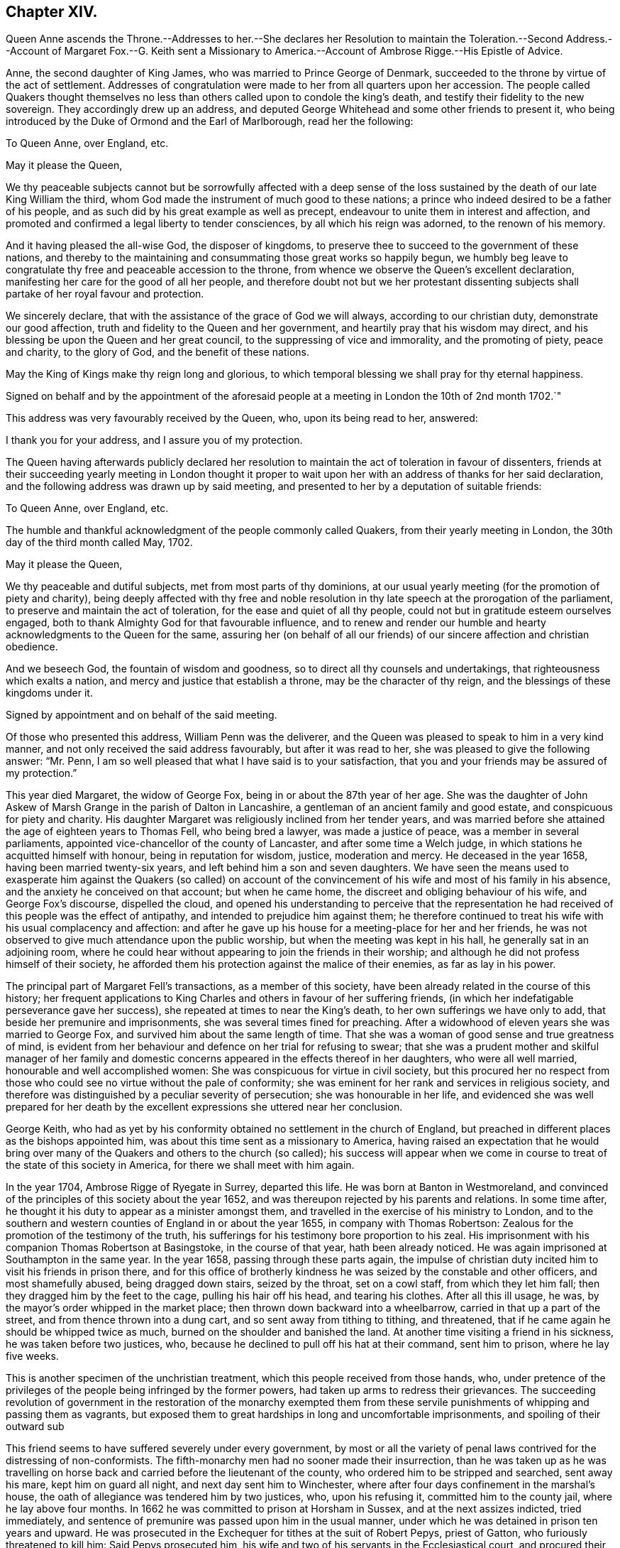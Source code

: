== Chapter XIV.

Queen Anne ascends the Throne.--Addresses to her.--She declares her Resolution to maintain
the Toleration.--Second Address.--Account of Margaret Fox.--G. Keith sent a Missionary
to America.--Account of Ambrose Rigge.--His Epistle of Advice.

Anne, the second daughter of King James, who was married to Prince George of Denmark,
succeeded to the throne by virtue of the act of settlement.
Addresses of congratulation were made to her from all quarters upon her accession.
The people called Quakers thought themselves no less
than others called upon to condole the king`'s death,
and testify their fidelity to the new sovereign.
They accordingly drew up an address,
and deputed George Whitehead and some other friends to present it,
who being introduced by the Duke of Ormond and the Earl of Marlborough,
read her the following:

To Queen Anne, over England, etc.

May it please the Queen,

We thy peaceable subjects cannot but be sorrowfully affected with a deep sense
of the loss sustained by the death of our late King William the third,
whom God made the instrument of much good to these nations;
a prince who indeed desired to be a father of his people,
and as such did by his great example as well as precept,
endeavour to unite them in interest and affection,
and promoted and confirmed a legal liberty to tender consciences,
by all which his reign was adorned, to the renown of his memory.

And it having pleased the all-wise God, the disposer of kingdoms,
to preserve thee to succeed to the government of these nations,
and thereby to the maintaining and consummating those great works so happily begun,
we humbly beg leave to congratulate thy free and peaceable accession to the throne,
from whence we observe the Queen`'s excellent declaration,
manifesting her care for the good of all her people,
and therefore doubt not but we her protestant dissenting
subjects shall partake of her royal favour and protection.

We sincerely declare, that with the assistance of the grace of God we will always,
according to our christian duty, demonstrate our good affection,
truth and fidelity to the Queen and her government,
and heartily pray that his wisdom may direct,
and his blessing be upon the Queen and her great council,
to the suppressing of vice and immorality, and the promoting of piety, peace and charity,
to the glory of God, and the benefit of these nations.

May the King of Kings make thy reign long and glorious,
to which temporal blessing we shall pray for thy eternal happiness.

Signed on behalf and by the appointment of the aforesaid people
at a meeting in London the 10th of 2nd month 1702.`"

This address was very favourably received by the Queen, who, upon its being read to her,
answered:

I thank you for your address, and I assure you of my protection.

The Queen having afterwards publicly declared her resolution
to maintain the act of toleration in favour of dissenters,
friends at their succeeding yearly meeting in London thought it proper
to wait upon her with an address of thanks for her said declaration,
and the following address was drawn up by said meeting,
and presented to her by a deputation of suitable friends:

To Queen Anne, over England, etc.

The humble and thankful acknowledgment of the people commonly called Quakers,
from their yearly meeting in London, the 30th day of the third month called May, 1702.

May it please the Queen,

We thy peaceable and dutiful subjects, met from most parts of thy dominions,
at our usual yearly meeting (for the promotion of piety and charity),
being deeply affected with thy free and noble resolution
in thy late speech at the prorogation of the parliament,
to preserve and maintain the act of toleration, for the ease and quiet of all thy people,
could not but in gratitude esteem ourselves engaged,
both to thank Almighty God for that favourable influence,
and to renew and render our humble and hearty acknowledgments to the Queen for the same,
assuring her (on behalf of all our friends) of our
sincere affection and christian obedience.

And we beseech God, the fountain of wisdom and goodness,
so to direct all thy counsels and undertakings, that righteousness which exalts a nation,
and mercy and justice that establish a throne, may be the character of thy reign,
and the blessings of these kingdoms under it.

Signed by appointment and on behalf of the said meeting.

Of those who presented this address, William Penn was the deliverer,
and the Queen was pleased to speak to him in a very kind manner,
and not only received the said address favourably, but after it was read to her,
she was pleased to give the following answer: "`Mr. Penn,
I am so well pleased that what I have said is to your satisfaction,
that you and your friends may be assured of my protection.`"

This year died Margaret, the widow of George Fox,
being in or about the 87th year of her age.
She was the daughter of John Askew of Marsh Grange in the parish of Dalton in Lancashire,
a gentleman of an ancient family and good estate, and conspicuous for piety and charity.
His daughter Margaret was religiously inclined from her tender years,
and was married before she attained the age of eighteen years to Thomas Fell,
who being bred a lawyer, was made a justice of peace,
was a member in several parliaments,
appointed vice-chancellor of the county of Lancaster, and after some time a Welch judge,
in which stations he acquitted himself with honour, being in reputation for wisdom,
justice, moderation and mercy.
He deceased in the year 1658, having been married twenty-six years,
and left behind him a son and seven daughters.
We have seen the means used to exasperate him against the Quakers (so called)
on account of the convincement of his wife and most of his family in his absence,
and the anxiety he conceived on that account; but when he came home,
the discreet and obliging behaviour of his wife, and George Fox`'s discourse,
dispelled the cloud,
and opened his understanding to perceive that the representation
he had received of this people was the effect of antipathy,
and intended to prejudice him against them;
he therefore continued to treat his wife with his usual complacency and affection:
and after he gave up his house for a meeting-place for her and her friends,
he was not observed to give much attendance upon the public worship,
but when the meeting was kept in his hall, he generally sat in an adjoining room,
where he could hear without appearing to join the friends in their worship;
and although he did not profess himself of their society,
he afforded them his protection against the malice of their enemies,
as far as lay in his power.

The principal part of Margaret Fell`'s transactions, as a member of this society,
have been already related in the course of this history;
her frequent applications to King Charles and others in favour of her suffering friends,
(in which her indefatigable perseverance gave her success),
she repeated at times to near the King`'s death,
to her own sufferings we have only to add, that beside her premunire and imprisonments,
she was several times fined for preaching.
After a widowhood of eleven years she was married to George Fox,
and survived him about the same length of time.
That she was a woman of good sense and true greatness of mind,
is evident from her behaviour and defence on her trial for refusing to swear;
that she was a prudent mother and skilful manager of her family
and domestic concerns appeared in the effects thereof in her daughters,
who were all well married, honourable and well accomplished women:
She was conspicuous for virtue in civil society,
but this procured her no respect from those who could
see no virtue without the pale of conformity;
she was eminent for her rank and services in religious society,
and therefore was distinguished by a peculiar severity of persecution;
she was honourable in her life,
and evidenced she was well prepared for her death by the
excellent expressions she uttered near her conclusion.

George Keith,
who had as yet by his conformity obtained no settlement in the church of England,
but preached in different places as the bishops appointed him,
was about this time sent as a missionary to America,
having raised an expectation that he would bring over many
of the Quakers and others to the church (so called);
his success will appear when we come in course to
treat of the state of this society in America,
for there we shall meet with him again.

In the year 1704, Ambrose Rigge of Ryegate in Surrey, departed this life.
He was born at Banton in Westmoreland,
and convinced of the principles of this society about the year 1652,
and was thereupon rejected by his parents and relations.
In some time after, he thought it his duty to appear as a minister amongst them,
and travelled in the exercise of his ministry to London,
and to the southern and western counties of England in or about the year 1655,
in company with Thomas Robertson:
Zealous for the promotion of the testimony of the truth,
his sufferings for his testimony bore proportion to his zeal.
His imprisonment with his companion Thomas Robertson at Basingstoke,
in the course of that year, hath been already noticed.
He was again imprisoned at Southampton in the same year.
In the year 1658, passing through these parts again,
the impulse of christian duty incited him to visit his friends in prison there,
and for this office of brotherly kindness he was seized by the constable and other officers,
and most shamefully abused, being dragged down stairs, seized by the throat,
set on a cowl staff, from which they let him fall;
then they dragged him by the feet to the cage, pulling his hair off his head,
and tearing his clothes.
After all this ill usage, he was, by the mayor`'s order whipped in the market place;
then thrown down backward into a wheelbarrow, carried in that up a part of the street,
and from thence thrown into a dung cart, and so sent away from tithing to tithing,
and threatened, that if he came again he should be whipped twice as much,
burned on the shoulder and banished the land.
At another time visiting a friend in his sickness, he was taken before two justices, who,
because he declined to pull off his hat at their command, sent him to prison,
where he lay five weeks.

This is another specimen of the unchristian treatment,
which this people received from those hands, who,
under pretence of the privileges of the people being infringed by the former powers,
had taken up arms to redress their grievances.
The succeeding revolution of government in the restoration of the monarchy exempted
them from these servile punishments of whipping and passing them as vagrants,
but exposed them to great hardships in long and uncomfortable imprisonments,
and spoiling of their outward sub

This friend seems to have suffered severely under every government,
by most or all the variety of penal laws contrived for the distressing of non-conformists.
The fifth-monarchy men had no sooner made their insurrection,
than he was taken up as he was travelling on horse
back and carried before the lieutenant of the county,
who ordered him to be stripped and searched, sent away his mare,
kept him on guard all night, and next day sent him to Winchester,
where after four days confinement in the marshal`'s house,
the oath of allegiance was tendered him by two justices, who, upon his refusing it,
committed him to the county jail, where he lay above four months.
In 1662 he was committed to prison at Horsham in Sussex,
and at the next assizes indicted, tried immediately,
and sentence of premunire was passed upon him in the usual manner,
under which he was detained in prison ten years and upward.
He was prosecuted in the Exchequer for tithes at the suit of Robert Pepys,
priest of Gatton, who furiously threatened to kill him: Said Pepys prosecuted him,
his wife and two of his servants in the Ecclesiastical court,
and procured their excommunication for absence from the national worship.
Ambrose Rigge was indicted at sessions for not going to hear common prayer,
and was committed to prison, where he lay above a year.
In 1683 he was prosecuted by the aforesaid Pepys on the statute of 20£.
a month for eleven months absence from the national worship.

Having thus passed a life of religious labour in the service of God and man,
whereby many were converted to righteousness;
and endured persecution and affliction with remarkable faithfulness and patience,
whereby his peace was increased, in the time of his last sickness,
he looked forward towards his dissolution as the end of all his troubles, saying,
I am going where the weary are at rest; and having been inured to patience in affliction,
it deserted him not in this last trial of all.
He bore his sickness with much patience and resignation to the Divine Will,
and his love and esteem of the pure truth abode with him to the last,
declaring a little before his departure,
"`If friends kept to the root of life in themselves they would be the happiest
people in the world.`" He departed this life the 30th of 11th mo 1704,
aged seventy years or upward, and a minister forty-nine years.

He lived long enough to see with regret a declension
in some professing the same principle of truth,
in turning their attention more to the pursuit of great possessions in this world,
to aggrandize themselves and families, than to make their calling and election sure,
whereby some meeting with disappointment in their aim,
had deviated from that scrupulous regard to moral justice,
which in the beginning had remarkably distinguished the members of this society;
the deep and affecting concern of his mind drew from
him the following epistle of advice to his friends:

Many days and months, yea, some years, hath my life been oppressed,
and my spirit grieved, to see and hear of the uneven walking of many,
who have a name to live, and profess the knowledge of God in words, yea,
and also of some who had tasted of the good word of God,
and have been made partakers of the powers of the world to come, and have chap.
received the heavenly gift and grace of God,
which teacheth all (who walk in it) to deny all ungodliness and worldly lusts,
and to live soberly, honestly and righteously in this present world,
whose faithfulness (with great reason) hath been
expected to God in things of the highest concern,
and to have walked as lights in the world, and in all faithfulness both to God and man,
to have stood as living monuments of the mercies of the Lord,
letting their lights so shine before men, that they might see their good works,
both in spiritual and temporal concerns;
and so might have honoured and glorified God in their day and generation,
and have convinced (or confounded) gainsayers,
putting to silence the ignorance of foolish men,
whereby the worthy name of the Lord (by which they have been called),
might have been renowned through the earth,
and his precious truth and glory spread to the ends of it,
that many through the beholding their good and exemplary conversation in Christ,
(coupled with the holy fear of God) might have desired
to lay hold of the skirt of a christian indeed,
whose praise is not of men, but of God.

These are the fruits which we have laboured and travelled for,
through many and great tribulations, that many might be turned to righteousness,
and that the knowledge of the power and glory of the Lord might cover the earth,
even as the waters do the sea.
This was (and is) our only end and design, which blessed be the Lord,
many are witnesses of, and established in, to our abundant joy and comfort:
But there are some amongst us, who have not walked humbly with the Lord,
as he hath required, nor kept in that low estate, neither inwardly nor outwardly,
which becometh such who are travelling up to Zion, with their faces thitherward,
but have launched from the rock which is firm and sure,
into the great sea of troubles and uncertainty, where some have been drowned,
others hardly escaping, and many yet labouring for the shore,
with little hopes of coming at it;
who have not only brought themselves in danger of suffering shipwreck,
but have drawn in others, and have endangered them also,
which hath opened the mouths of the enemies of Zion`'s welfare,
to blaspheme his great and glorious name,
and hath eclipsed the lustre of the glorious sun of righteousness,
both in city and in country; this is a crying evil, and ought not to go unreproved,
and that with a severe countenance; for God is angry with it,
and will assuredly punish it.

Many have got credit upon the account of truth, because at the beginning it did,
and doth still lead all, who were and are faithful to it, to faithfulness and truth,
even in the unrighteous mammon, and to let their yea be yea, and their nay be nay,
even between man and man in outward things;
so that many would have credited one that was called a QUAKER with much,
and many I believe did merely upon that account, some whereof, I doubt,
have just cause to repent of it already:
but if truth and righteousness had been lived in by all who profess it,
there had been no such occasion given:
For they who still retain their integrity to the truth and life of righteousness manifested,
can live with a cup of water, and a morsel of bread in a cottage,
before they can hazard other men`'s estates to advance their own;
such are not forward to borrow, nor to complain for want,
for their eye and trust is to the Lord their preserver and upholder,
and he hath continued the little meal in the barrel,
and the oil in the cruse hath not failed to such, '`till God hath sent further help;
this is certainly known to a remnant at this day, who have coveted no man`'s silver,
gold or apparel, but have and do labour with their hands night and day,
that they may be without charge.

It is so far below the nobility of Christianity,
that it is sort of common civility and honest society amongst men,
to twist into men`'s estates, and borrow upon the truth`'s credit,
(gained by the just and upright dealing of the faithful) more than
they certainly know their own estates are like to answer;
and with what they borrow reach after great things in the world,
appearing to men to be what in the sight of God and truth they are not,
seeking to compass great gain to themselves,
whereby to make themselves or children rich or great in the world:
This I testify for the Lord God, is deceit and hypocrisy,
and will be blasted with the breath of his mouth, and we have seen it already.

And that estate, that is got either with the rending,
or with the hazard of rending another man`'s, is neither honestly got,
nor can be blessed in the possession: For he that borrows money of another,
if the money lent be either the lender`'s proper estate, or part of it,
or orphan`'s money that he is entrusted withal, or widow`'s, or some such,
who would not let it go but upon certain good security,
and to have the valuable consideration of its improvement; and the borrower,
though he hath little or no real or personal estate of his own, but hath got some credit,
either as he is a professor of the truth, or otherwise,
and hath (it may be) a little house, and a small trade,
it may be enough to a low and contented mind; but then the enemy gets in,
and works in his mind, and he begins to think of an higher trade and a finer house,
and to live more at ease and pleasure in the world,
and then contrives how he may borrow of this and the other,
and when accomplished according to his desire, then he begins to undertake great things,
and get into a fine house, and gather rich furniture and goods together,
launching presently into the strong torrent of a great trade, and then make a great show,
beyond what really he is, which is dishonesty; and if he accomplish his intended purpose,
to raise himself in the world, it is with the hazard (at least) of other men`'s ruin,
which is unjust:
but if he falls short of his expectation (as commonly
such do) then he doth not only ruin others,
but himself also, and brings a great reproach upon the blessed truth he professeth,
which is worse than all; and this hath already been manifested in a great measure,
and by sad experience witnessed.
But the honest, upright heart and mind knows how to want, as well as how to abound,
having learned content in all states and conditions;
a small cottage and a little trade is sufficient to that Mind,
and it never wants what is sufficient: For he that clothes the lilies,
and feeds the ravens, cares for all who trust in him, as it is at this day witnessed,
praises to God on high;
and that man hath no glory in (nor mind out after) superfluous or needless,
rich hangings, costly furniture, fine tables, great treats, curious beds,
vessels of silver, or vessels of gold, the very possession of which creates envy,
as said the ancient christian Clemens Alexandrinus.
Padag. lib. 2. cap. 3. pag. 160-161.

The way to be rich and happy in this world, is first to learn righteousness;
for such were never forsaken in any age, nor their seed begging their bread.
And charge all parents of children, that they keep their children low and plain in meat,
drink, apparel, and everything else,
and in due subjection to all just and reasonable commands,
and let them not appear above the real estates of their parents,
nor get up in pride and high things, though their parents have plentiful estates;
for that is of dangerous consequence to their future happiness:
And let all who profess the truth, both young and old, rich and poor,
see that they walk according to the rule and discipline of the gospel,
in all godly conversation and honesty,
that none may suffer wrong by the in any matter or thing whatever;
that as the Apostle exhorted, they may owe nothing to any man, but to love one another;
for love out of a pure heart is the fulfilling the law:
which law commands to do justly to all men: And he that hath but little,
let him live according to that little, and appear to be what in truth he is;
for above all God abhors the hypocrite,
and he that makes haste to be rich falls into snares, temptations,
and many noisome and hurtful lusts, which drown many in perdition,
and the love of money is the root of all evil, which while some have lusted after,
they have erred from the faith, and compassed themselves about with many sorrows.

For preventing this growing evil for the time to come,
let such by faithful friends be exhorted, who either live without due care,
spending above what they are able to pay for, or run into -great trades,
beyond what they can in honesty and truth manage,
and let them be tenderly admonished of such their undertakings;
this will not offend the lowly upright mind; neither will the honest-minded,
who through a temptation may be drawn into such a snare and danger,
take any occasion to stumble, because his deeds are brought to the light.
And if after mature deliberation,
any are manifested to be run into any danger of falling,
or pulling others down with them, let them be faithfully dealt withal in time,
before the hope of recovery be lost, by honest, faithful friends,
who are clear of such things themselves,
and be admonished to pay what they have borrowed faithfully and in due time,
and be content with their own,
and to labour with their own hands in the thing that is honest,
that they may have wherewith to give to him that needeth,
knowing that it is more blessed to give than to receive.
And if they hear, and are thereby recovered, you will not count your labour lost;
but if they be high, and refuse admonition, it is a manifest sign all is not well:
Let such be admonished again by more friends, and warned of the danger before them;
and if they still refuse and reject counsel and admonition,
then lay it before the meeting (concerned about truth`'s affairs) to which they do belong,
and if they refuse to hear them,
then let a testimony go forth against such their proceedings and undertakings,
as not being agreeable to the truths nor the testimony of a good conscience,
neither in the sight of God nor man; this will be a terror to evil-doers of this kind,
and a praise, encouragement and refreshment to them who do well,
and nothing will be lost, that is worth saving, by this care: for he that doth truth,
whether in spiritual or temporal matters, will willingly bring his deeds to light,
that they may be manifested to all, that they are wrought in God.

These things lay weightily upon me, and I may truly say, in the sight of God,
I writ them in a great cross to my own will, for I delight not, nay,
my soul is bowed down at the occasion of writing such things; but there is no remedy,
the name of the Lord has been, and is likely to be greatly dishonoured,
if things of this nature be not stopped, or prevented for time to come:
Therefore I beseech you all, who have the weight and sense of these things upon you,
let some speedy and effectual course be taken to prevent what possibly we may,
both in this and all other things,
that may any way cloud the glory of that sun which is risen amongst us.
And make this public, and send it abroad to be read in true fear and reverence,
and let all concerned be faithfully and plainly warned
(without respect of persons) by faithful friends,
who have the care of God`'s glory, and his church`'s peace and prosperity upon them:
So will the majesty and glory of God shine upon your heads,
and you shall be a good savour of life, both in them that are saved,
and in them that are lost.

Written by one who longs to see righteousness exalted, and all deceit confounded.

Gatten-place in Surrey, the 16th of the 11th month, 1678.

AMBROSE RIGGE
